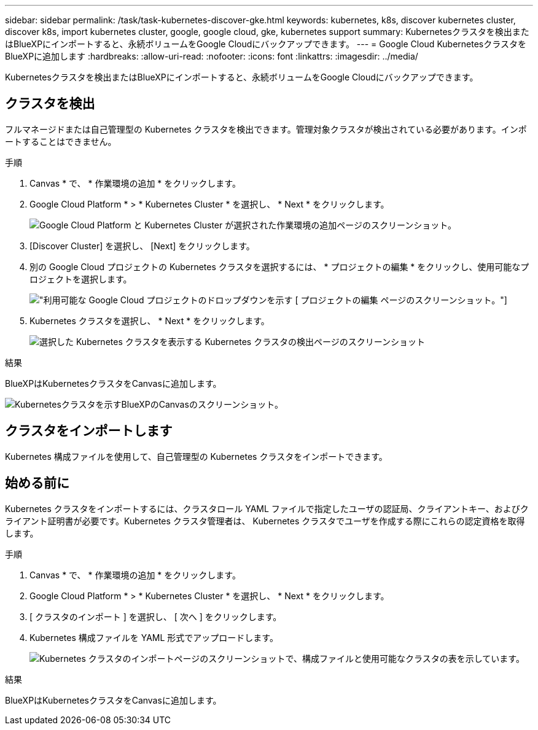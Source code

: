 ---
sidebar: sidebar 
permalink: /task/task-kubernetes-discover-gke.html 
keywords: kubernetes, k8s, discover kubernetes cluster, discover k8s, import kubernetes cluster, google, google cloud, gke, kubernetes support 
summary: Kubernetesクラスタを検出またはBlueXPにインポートすると、永続ボリュームをGoogle Cloudにバックアップできます。 
---
= Google Cloud KubernetesクラスタをBlueXPに追加します
:hardbreaks:
:allow-uri-read: 
:nofooter: 
:icons: font
:linkattrs: 
:imagesdir: ../media/


[role="lead"]
Kubernetesクラスタを検出またはBlueXPにインポートすると、永続ボリュームをGoogle Cloudにバックアップできます。



== クラスタを検出

フルマネージドまたは自己管理型の Kubernetes クラスタを検出できます。管理対象クラスタが検出されている必要があります。インポートすることはできません。

.手順
. Canvas * で、 * 作業環境の追加 * をクリックします。
. Google Cloud Platform * > * Kubernetes Cluster * を選択し、 * Next * をクリックします。
+
image:screenshot-discover-kubernetes-gke.png["Google Cloud Platform と Kubernetes Cluster が選択された作業環境の追加ページのスクリーンショット。"]

. [Discover Cluster] を選択し、 [Next] をクリックします。
. 別の Google Cloud プロジェクトの Kubernetes クラスタを選択するには、 * プロジェクトの編集 * をクリックし、使用可能なプロジェクトを選択します。
+
image:screenshot-k8s-gke-change-project.png["利用可能な Google Cloud プロジェクトのドロップダウンを示す [ プロジェクトの編集 ] ページのスクリーンショット。"]

. Kubernetes クラスタを選択し、 * Next * をクリックします。
+
image:screenshot-k8s-gke-discover.png["選択した Kubernetes クラスタを表示する Kubernetes クラスタの検出ページのスクリーンショット"]



.結果
BlueXPはKubernetesクラスタをCanvasに追加します。

image:screenshot-k8s-gke-canvas.png["Kubernetesクラスタを示すBlueXPのCanvasのスクリーンショット。"]



== クラスタをインポートします

Kubernetes 構成ファイルを使用して、自己管理型の Kubernetes クラスタをインポートできます。



== 始める前に

Kubernetes クラスタをインポートするには、クラスタロール YAML ファイルで指定したユーザの認証局、クライアントキー、およびクライアント証明書が必要です。Kubernetes クラスタ管理者は、 Kubernetes クラスタでユーザを作成する際にこれらの認定資格を取得します。

.手順
. Canvas * で、 * 作業環境の追加 * をクリックします。
. Google Cloud Platform * > * Kubernetes Cluster * を選択し、 * Next * をクリックします。
. [ クラスタのインポート ] を選択し、 [ 次へ ] をクリックします。
. Kubernetes 構成ファイルを YAML 形式でアップロードします。
+
image:screenshot-k8s-gke-import-1.png["Kubernetes クラスタのインポートページのスクリーンショットで、構成ファイルと使用可能なクラスタの表を示しています。"]



.結果
BlueXPはKubernetesクラスタをCanvasに追加します。
